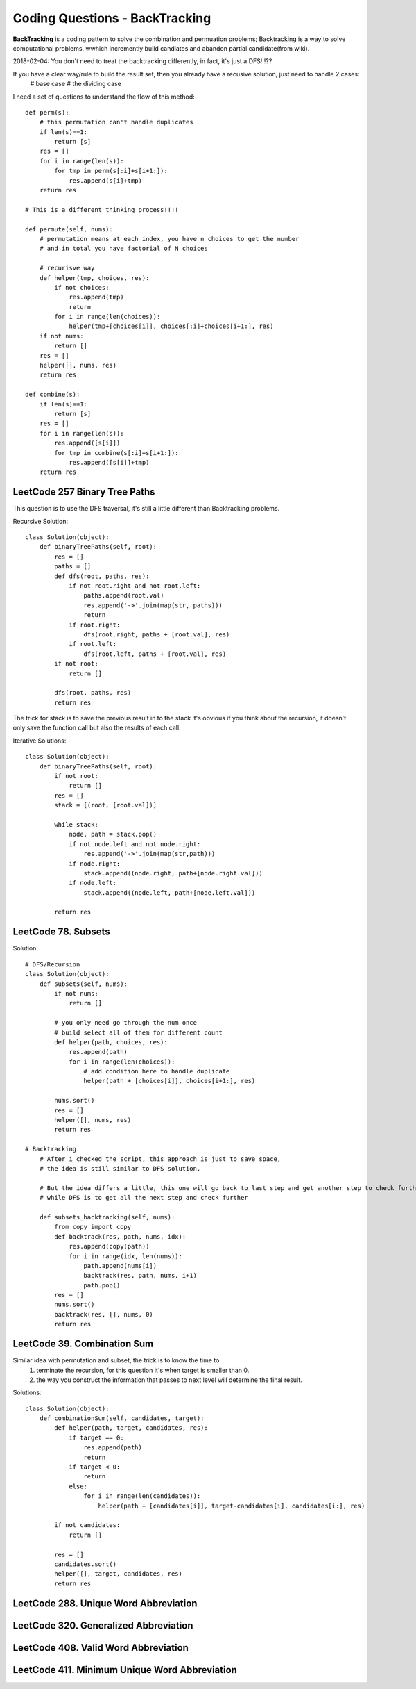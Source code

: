 Coding Questions - BackTracking
=========================================
**BackTracking** is a coding pattern to solve the combination and permuation problems; Backtracking is a way to solve computational problems, wwhich incremently build candiates and abandon partial candidate(from wiki).

2018-02-04:
You don't need to treat the backtracking differently, in fact, it's just a DFS!!!??

If you have a clear way/rule to build the result set, then you already have a recusive solution, just need to handle 2 cases:
    # base case
    # the dividing case

I need a set of questions to understand the flow of this method::

        def perm(s):
            # this permutation can't handle duplicates
            if len(s)==1:
                return [s]
            res = []
            for i in range(len(s)):
                for tmp in perm(s[:i]+s[i+1:]):
                    res.append(s[i]+tmp)
            return res

        # This is a different thinking process!!!!

        def permute(self, nums):
            # permutation means at each index, you have n choices to get the number
            # and in total you have factorial of N choices
            
            # recurisve way
            def helper(tmp, choices, res):
                if not choices:
                    res.append(tmp)
                    return
                for i in range(len(choices)):
                    helper(tmp+[choices[i]], choices[:i]+choices[i+1:], res)
            if not nums:
                return []
            res = []
            helper([], nums, res)
            return res

        def combine(s):
            if len(s)==1:
                return [s]
            res = []
            for i in range(len(s)):
                res.append([s[i]])
                for tmp in combine(s[:i]+s[i+1:]):
                    res.append([s[i]]+tmp)
            return res


LeetCode 257 Binary Tree Paths
---------------------------------------

This question is to use the DFS traversal, it's still a little different than Backtracking problems.

Recursive Solution::
        
        class Solution(object):
            def binaryTreePaths(self, root):
                res = []
                paths = []
                def dfs(root, paths, res):
                    if not root.right and not root.left:
                        paths.append(root.val)
                        res.append('->'.join(map(str, paths)))
                        return
                    if root.right:
                        dfs(root.right, paths + [root.val], res)
                    if root.left:
                        dfs(root.left, paths + [root.val], res)
                if not root:
                    return []

                dfs(root, paths, res)
                return res



The trick for stack is to save the previous result in to the stack it's obvious if you think about the recursion, it doesn't only save the function call but also the results of each call.


Iterative Solutions::

        class Solution(object):
            def binaryTreePaths(self, root):
                if not root:
                    return []
                res = []
                stack = [(root, [root.val])]

                while stack:
                    node, path = stack.pop()
                    if not node.left and not node.right:
                        res.append('->'.join(map(str,path)))
                    if node.right:
                        stack.append((node.right, path+[node.right.val]))
                    if node.left:
                        stack.append((node.left, path+[node.left.val]))

                return res


LeetCode 78. Subsets
------------------------------

Solution::

        # DFS/Recursion
        class Solution(object):
            def subsets(self, nums):
                if not nums:
                    return []
                
                # you only need go through the num once
                # build select all of them for different count
                def helper(path, choices, res):
                    res.append(path)
                    for i in range(len(choices)):
                        # add condition here to handle duplicate
                        helper(path + [choices[i]], choices[i+1:], res)
                
                nums.sort()
                res = []
                helper([], nums, res)
                return res       

        # Backtracking
            # After i checked the script, this approach is just to save space,
            # the idea is still similar to DFS solution.

            # But the idea differs a little, this one will go back to last step and get another step to check further
            # while DFS is to get all the next step and check further

            def subsets_backtracking(self, nums):
                from copy import copy
                def backtrack(res, path, nums, idx):
                    res.append(copy(path))
                    for i in range(idx, len(nums)):
                        path.append(nums[i])
                        backtrack(res, path, nums, i+1)
                        path.pop()
                res = []
                nums.sort()
                backtrack(res, [], nums, 0)
                return res         


LeetCode 39. Combination Sum
-----------------------------------------

Similar idea with permutation and subset, the trick is to know the time to 
    #. terminate the recursion, for this question it's when target is smaller than 0.
    #. the way you construct the information that passes to next level will determine the final result.

Solutions::

        class Solution(object):
            def combinationSum(self, candidates, target):
                def helper(path, target, candidates, res):
                    if target == 0:
                        res.append(path)
                        return
                    if target < 0:
                        return
                    else:
                        for i in range(len(candidates)):
                            helper(path + [candidates[i]], target-candidates[i], candidates[i:], res)
                
                if not candidates:
                    return []
                
                res = []
                candidates.sort()
                helper([], target, candidates, res)
                return res



LeetCode 288. Unique Word Abbreviation
----------------------------------------
LeetCode 320. Generalized Abbreviation
----------------------------------------
LeetCode 408. Valid Word Abbreviation
----------------------------------------
LeetCode 411. Minimum Unique Word Abbreviation
------------------------------------------------